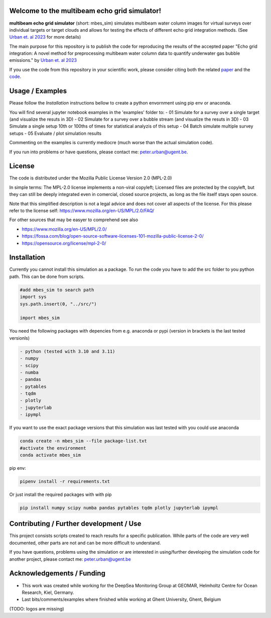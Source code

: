 .. SPDX-FileCopyrightText: 2022 - 2023 Peter Urban, Ghent University
..
.. SPDX-License-Identifier: MPL-2.0
.. |badge-doi-code| image:: https://img.shields.io/badge/doi(code):-10.3289/SW_3_2023-informational
   :target: https://doi.org/10.3289/SW_3_2023
   :alt: doi(code):-10.3289/SW_3_2023-informational
   
.. |badge-doi-paper| image:: https://img.shields.io/badge/doi(paper):-10.1002/lom3.10552-informational
   :target: https://doi.org/10.1002/lom3.10552
   :alt: doi(paper):-10.1002/lom3.10552-informational
   
.. |badge-license| image:: https://img.shields.io/badge/license:-MPL--2.0-green
   :target: https://opensource.org/license/mpl-2-0/
   :alt: license: MPL-2.0
   
| |badge-license|
| |badge-doi-code| |badge-doi-paper|

Welcome to the multibeam echo grid simulator!
=============================================
**multibeam echo grid simulator** (short: mbes_sim) simulates multibeam water column images for virtual surveys over individual targets or target clouds and allows for testing the effects of different echo grid integration methods. (See `Urban et. al 2023 <https://doi.org/10.1002/lom3.10552>`_ for more details)

The main purpose for this repository is to publish the code for reproducing the results of the accepted paper "Echo grid integration: A novel method for preprocessing multibeam water column data to quantify underwater gas bubble emissions." by `Urban et. al 2023 <https://doi.org/10.1002/lom3.10552>`_

If you use the code from this repository in your scientific work, please consider citing both the related `paper <https://doi.org/10.1002/lom3.10552>`_ and the `code <https://doi.org/10.3289/SW_3_2023>`_.

Usage / Examples
================
Please follow the `Installation` instructions bellow to create a python envornment using pip env or anaconda.

You will find several jupyter notebook examples in the 'examples' folder to:
- 01 Simulate for a survey over a single target (and visualize the resuts in 3D)
- 02 Simulate for a survey over a bubble stream (and visualize the resuts in 3D)
- 03 Simulate a single setup 10th or 100ths of times for statistical analyzis of this setup
- 04 Batch simulate multiple survey setups
- 05 Evaluate / plot simulation results

Commenting on the examples is currently mediocre (much worse than the actual simulation code). 

If you run into problems or have questions, please contact me: peter.urban@ugent.be.

License
=======
The code is distributed under the Mozilla Public License Version 2.0 (MPL-2.0)

In simple terms: The MPL-2.0 license implements a non-viral copyleft; Licensed files are protected by the copyleft, but they can still be deeply integrated even in comercial, closed source projects, as long as the file itself stays open source. 

Note that this simplified description is not a legal advice and does not cover all aspects of the license. For this please refer to the license self: https://www.mozilla.org/en-US/MPL/2.0/FAQ/

For other sources that may be easyer to comprehend see also

- https://www.mozilla.org/en-US/MPL/2.0/
- https://fossa.com/blog/open-source-software-licenses-101-mozilla-public-license-2-0/
- https://opensource.org/license/mpl-2-0/

Installation
============
Currently you cannot install this simulation as a package. To run the code you have to add the src folder to you python path. This can be done from scripts.

.. code-block:: python

  #add mbes_sim to search path
  import sys
  sys.path.insert(0, "../src/")

  import mbes_sim

You need the following packages with depencies from e.g. anaconda or pypi (version in brackets is the last tested versionls)

.. code-block:: python

  - python (tested with 3.10 and 3.11)
  - numpy
  - scipy
  - numba
  - pandas
  - pytables
  - tqdm
  - plotly
  - jupyterlab
  - ipympl

If you want to use the exact package versions that this simulation was last tested with you could use anaconda

.. code-block:: python

  conda create -n mbes_sim --file package-list.txt
  #activate the environment
  conda activate mbes_sim
  
pip env:

.. code-block:: python

  pipenv install -r requirements.txt
  
Or just install the required packages with with pip

.. code-block:: python

  pip install numpy scipy numba pandas pytables tqdm plotly jupyterlab ipympl


Contributing / Further development / Use
========================================

This project consists scripts created to reach results for a specific publication. While parts of the code are very well documented, other parts are not and can be more difficult to understand.

If you have questions, problems using the simulation or are interested in using/further developing the simulation code for another project, please contact me: peter.urban@ugent.be 

Acknowledgements / Funding
==========================

- This work was created while working for the DeepSea Monitoring Group at GEOMAR, Helmholtz Centre for Ocean Research, Kiel, Germany.
- Last bits/comments/examples where finished while working at Ghent University, Ghent, Belgium
(TODO: logos are missing)
